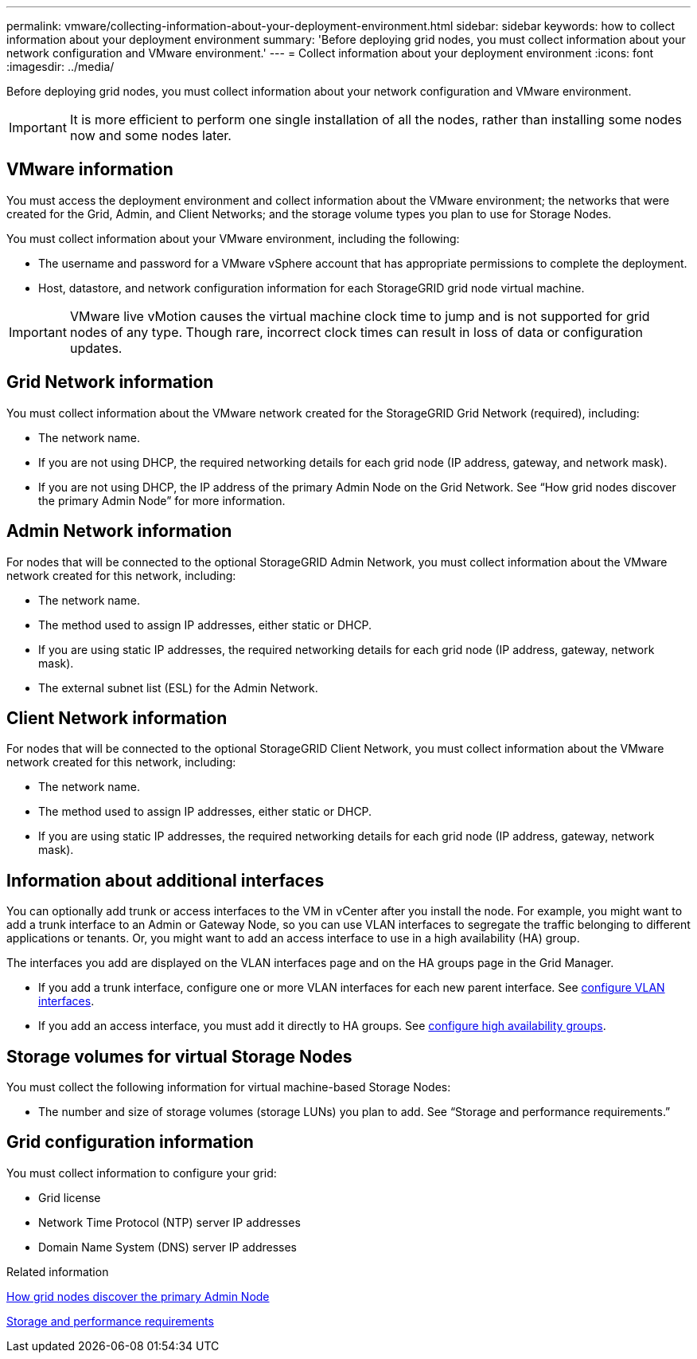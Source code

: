 ---
permalink: vmware/collecting-information-about-your-deployment-environment.html
sidebar: sidebar
keywords: how to collect information about your deployment environment
summary: 'Before deploying grid nodes, you must collect information about your network configuration and VMware environment.'
---
= Collect information about your deployment environment
:icons: font
:imagesdir: ../media/

[.lead]
Before deploying grid nodes, you must collect information about your network configuration and VMware environment.

IMPORTANT: It is more efficient to perform one single installation of all the nodes, rather than installing some nodes now and some nodes later.

== VMware information

You must access the deployment environment and collect information about the VMware environment; the networks that were created for the Grid, Admin, and Client Networks; and the storage volume types you plan to use for Storage Nodes.

You must collect information about your VMware environment, including the following:

* The username and password for a VMware vSphere account that has appropriate permissions to complete the deployment.
* Host, datastore, and network configuration information for each StorageGRID grid node virtual machine.

IMPORTANT: VMware live vMotion causes the virtual machine clock time to jump and is not supported for grid nodes of any type. Though rare, incorrect clock times can result in loss of data or configuration updates.

== Grid Network information

You must collect information about the VMware network created for the StorageGRID Grid Network (required), including:

* The network name.
* If you are not using DHCP, the required networking details for each grid node (IP address, gateway, and network mask).
* If you are not using DHCP, the IP address of the primary Admin Node on the Grid Network. See "`How grid nodes discover the primary Admin Node`" for more information.

== Admin Network information

For nodes that will be connected to the optional StorageGRID Admin Network, you must collect information about the VMware network created for this network, including:

* The network name.
* The method used to assign IP addresses, either static or DHCP.
* If you are using static IP addresses, the required networking details for each grid node (IP address, gateway, network mask).
* The external subnet list (ESL) for the Admin Network.

== Client Network information

For nodes that will be connected to the optional StorageGRID Client Network, you must collect information about the VMware network created for this network, including:

* The network name.
* The method used to assign IP addresses, either static or DHCP.
* If you are using static IP addresses, the required networking details for each grid node (IP address, gateway, network mask).

== Information about additional interfaces
You can optionally add trunk or access interfaces to the VM in vCenter after you install the node. For example, you might want to add a trunk interface to an Admin or Gateway Node, so you can use VLAN interfaces to segregate the traffic belonging to different applications or tenants. Or, you might want to add an access interface to use in a high availability (HA) group.

The interfaces you add are displayed on the VLAN interfaces page and on the HA groups page in the Grid Manager.

* If you add a trunk interface, configure one or more VLAN interfaces for each new parent interface. See link:../admin/configure-vlan-interfaces.html[configure VLAN interfaces]. 

* If you add an access interface, you must add it directly to HA groups. See link:../admin/configure-high-availability-group.html[configure high availability groups].


== Storage volumes for virtual Storage Nodes

You must collect the following information for virtual machine-based Storage Nodes:

* The number and size of storage volumes (storage LUNs) you plan to add. See "`Storage and performance requirements.`"

== Grid configuration information

You must collect information to configure your grid:

* Grid license
* Network Time Protocol (NTP) server IP addresses
* Domain Name System (DNS) server IP addresses

.Related information

link:how-grid-nodes-discover-primary-admin-node.html[How grid nodes discover the primary Admin Node]

link:storage-and-performance-requirements.html[Storage and performance requirements]
